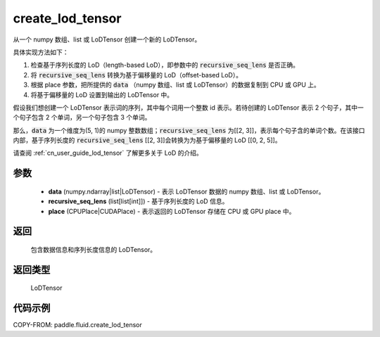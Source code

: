 .. _cn_api_fluid_create_lod_tensor:


create_lod_tensor
-------------------------------

.. py:function:: paddle.fluid.create_lod_tensor(data, recursive_seq_lens, place)




从一个 numpy 数组、list 或 LoDTensor 创建一个新的 LoDTensor。

具体实现方法如下：

1. 检查基于序列长度的 LoD（length-based LoD），即参数中的 :code:`recursive_seq_lens` 是否正确。

2. 将 :code:`recursive_seq_lens` 转换为基于偏移量的 LoD（offset-based LoD）。

3. 根据 place 参数，把所提供的 :code:`data` （numpy 数组、list 或 LoDTensor）的数据复制到 CPU 或 GPU 上。

4. 将基于偏移量的 LoD 设置到输出的 LoDTensor 中。

假设我们想创建一个 LoDTensor 表示词的序列，其中每个词用一个整数 id 表示。若待创建的 LoDTensor 表示 2 个句子，其中一个句子包含 2 个单词，另一个句子包含 3 个单词。

那么，:code:`data` 为一个维度为(5, 1)的 numpy 整数数组；:code:`recursive_seq_lens` 为[[2, 3]]，表示每个句子含的单词个数。在该接口内部，基于序列长度的
:code:`recursive_seq_lens` [[2, 3]]会转换为为基于偏移量的 LoD [[0, 2, 5]]。

请查阅 :ref:`cn_user_guide_lod_tensor` 了解更多关于 LoD 的介绍。

参数
::::::::::::

    - **data** (numpy.ndarray|list|LoDTensor) - 表示 LoDTensor 数据的 numpy 数组、list 或 LoDTensor。
    - **recursive_seq_lens** (list[list[int]]) - 基于序列长度的 LoD 信息。
    - **place** (CPUPlace|CUDAPlace) - 表示返回的 LoDTensor 存储在 CPU 或 GPU place 中。

返回
::::::::::::
 包含数据信息和序列长度信息的 LoDTensor。

返回类型
::::::::::::
 LoDTensor

代码示例
::::::::::::

COPY-FROM: paddle.fluid.create_lod_tensor
